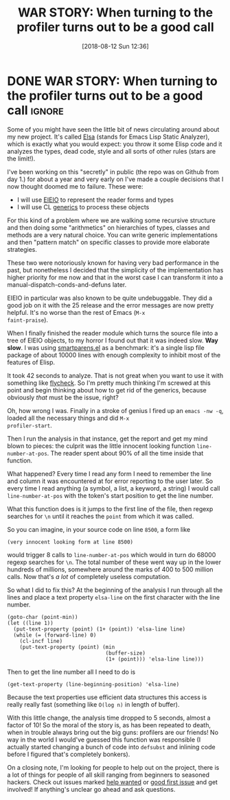 #+TITLE: WAR STORY: When turning to the profiler turns out to be a good call
#+DATE: [2018-08-12 Sun 12:36]

* DONE WAR STORY: When turning to the profiler turns out to be a good call :ignore:
CLOSED: [2018-08-12 Sun 12:36]
:PROPERTIES:
:BLOG_FILENAME: 2018-08-12-WAR-STORY:-When-turning-to-the-profiler-turns-out-to-be-a-good-call
:PUBDATE:  [2018-08-12 Sun 12:36]
:END:
:LOGBOOK:
- State "DONE"       from              [2018-08-12 Sun 12:36]
:END:

Some of you might have seen the little bit of news circulating around
about my new project.  It's called [[https://github.com/Fuco1/Elsa][Elsa]] (stands for Emacs Lisp Static
Analyzer), which is exactly what you would expect: you throw it some
Elisp code and it analyzes the types, dead code, style and all sorts
of other rules (stars are the limit!).

I've been working on this "secretly" in public (the repo was on Github
from day 1.) for about a year and very early on I've made a couple
decisions that I now thought doomed me to failure.  These were:

- I will use [[https://www.gnu.org/s/emacs/manual/html_node/eieio/][EIEIO]] to represent the reader forms and types
- I will use CL [[https://www.gnu.org/software/emacs/manual/html_node/elisp/Generic-Functions.html][generics]] to process these objects

For this kind of a problem where we are walking some recursive
structure and then doing some "arithmetics" on hierarchies of types,
classes and methods are a very natural choice.  You can write generic
implementations and then "pattern match" on specific classes to
provide more elaborate strategies.

These two were notoriously known for having very bad performance in
the past, but nonetheless I decided that the simplicity of the
implementation has higher priority for me now and that in the worst
case I can transform it into a manual-dispatch-conds-and-defuns later.

EIEIO in particular was also known to be quite undebuggable.  They did
a good job on it with the 25 release and the error messages are now
pretty helpful.  It's no worse than the rest of Emacs (=M-x
faint-praise=).

When I finally finished the reader module which turns the source file
into a tree of EIEIO objects, to my horror I found out that it was
indeed slow. *Way slow*. I was using [[https://github.com/Fuco1/smartparens/blob/master/smartparens.el][smartparens.el]] as a benchmark: it's
a single lisp file package of about 10000 lines with enough complexity
to inhibit most of the features of Elisp.

It took 42 seconds to analyze.  That is not great when you want to use
it with something like [[http://www.flycheck.org/en/latest/][flycheck]].  So I'm pretty much thinking I'm
screwed at this point and begin thinking about how to get rid of the
generics, because obviously /that/ must be the issue, right?

Oh, how wrong I was.  Finally in a stroke of genius I fired up an
=emacs -nw -q=, loaded all the necessary things and did =M-x
profiler-start=.

Then I run the analysis in that instance, get the report and get my
mind blown to pieces: the culprit was the little innocent looking
function =line-number-at-pos=.  The reader spent about 90% of all the
time inside that function.

What happened?  Every time I read any form I need to remember the line
and column it was encountered at for error reporting to the user
later.  So every time I read anything (a symbol, a list, a keyword, a
string) I would call =line-number-at-pos= with the token's start
position to get the line number.

What this function does is it jumps to the first line of the file,
then regexp searches for =\n= until it reaches the =point= from which it
was called.

So you can imagine, in your source code on line =8500=, a form like

#+BEGIN_SRC elisp
(very innocent looking form at line 8500)
#+END_SRC

would trigger 8 calls to =line-number-at-pos= which would in turn do
68000 regexp searches for =\n=.  The total number of these went way up
in the lower hundreds of millions, somewhere around the marks of 400
to 500 million calls.  Now that's /a lot/ of completely useless
computation.

So what I did to fix this?  At the beginning of the analysis I run
through all the lines and place a text property =elsa-line= on the first
character with the line number.

#+BEGIN_SRC elisp
(goto-char (point-min))
(let ((line 1))
  (put-text-property (point) (1+ (point)) 'elsa-line line)
  (while (= (forward-line) 0)
    (cl-incf line)
    (put-text-property (point) (min
                                (buffer-size)
                                (1+ (point))) 'elsa-line line)))
#+END_SRC

Then to get the line number all I need to do is

#+BEGIN_SRC elisp
(get-text-property (line-beginning-position) 'elsa-line)
#+END_SRC

Because the text properties use efficient data structures this access
is really really fast (something like =O(log n)= in length of buffer).

With this little change, the analysis time dropped to 5 seconds,
almost a factor of 10!  So the moral of the story is, as has been
repeated to death, when in trouble always bring out the big guns:
profilers are our friends!  No way in the world I would've guessed
this function was responsible (I actually started changing a bunch of
code into =defsubst= and inlining code before I figured that's
completely bonkers).

On a closing note, I'm looking for people to help out on the project,
there is a lot of things for people of all skill ranging from
beginners to seasoned hackers.  Check out issues marked [[https://github.com/Fuco1/Elsa/issues?q=is%253Aissue+is%253Aopen+label%253A%2522help+wanted%2522][help wanted]] or
[[https://github.com/Fuco1/Elsa/issues?q=is%253Aissue+is%253Aopen+label%253A%2522good+first+issue%2522][good first issue]] and get involved!  If anything's unclear go ahead and
ask questions.
